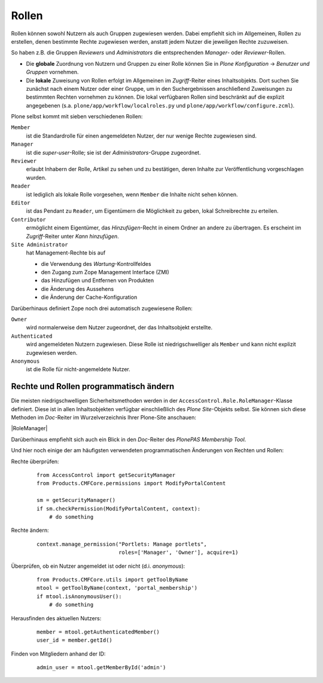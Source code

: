 ======
Rollen
======

Rollen können sowohl Nutzern als auch Gruppen zugewiesen werden. Dabei empfiehlt sich im Allgemeinen, Rollen zu erstellen, denen bestimmte Rechte zugewiesen werden, anstatt jedem Nutzer die jeweiligen Rechte zuzuweisen.

So haben z.B. die Gruppen *Reviewers* und *Administrators* die entsprechenden *Manager*- oder *Reviewer*-Rollen.

- Die **globale** Zuordnung von Nutzern und Gruppen zu einer Rolle können Sie in *Plone Konfiguration*  → *Benutzer und Gruppen* vornehmen.

- Die **lokale** Zuweisung von Rollen erfolgt im Allgemeinen im *Zugriff*-Reiter eines Inhaltsobjekts. Dort suchen Sie zunächst nach einem Nutzer oder einer Gruppe, um in den Suchergebnissen anschließend Zuweisungen zu bestimmten Rechten vornehmen zu können. Die lokal verfügbaren Rollen sind beschränkt auf die explizit angegebenen (s.a. ``plone/app/workflow/localroles.py`` und ``plone/app/workflow/configure.zcml``).

Plone selbst kommt mit sieben verschiedenen Rollen:

``Member``
 ist die Standardrolle für einen angemeldeten Nutzer, der nur wenige Rechte zugewiesen sind.
``Manager``
 ist die *super-user*-Rolle; sie ist der *Administrators*-Gruppe zugeordnet.
``Reviewer``
 erlaubt Inhabern der Rolle, Artikel zu sehen und zu bestätigen, deren Inhalte zur Veröffentlichung vorgeschlagen wurden.
``Reader``
 ist lediglich als lokale Rolle vorgesehen, wenn ``Member`` die Inhalte nicht sehen können.
``Editor``
 ist das Pendant zu ``Reader``, um Eigentümern die Möglichkeit zu geben, lokal Schreibrechte zu erteilen.
``Contributor``
 ermöglicht einem Eigentümer, das *Hinzufügen*-Recht in einem Ordner an andere zu übertragen. Es erscheint im *Zugriff*-Reiter unter *Kann hinzufügen*.
``Site Administrator``
 hat Management-Rechte bis auf

 - die Verwendung des *Wartung*-Kontrollfeldes
 - den Zugang zum Zope Management Interface (ZMI)
 - das Hinzufügen und Entfernen von Produkten
 - die Änderung des Aussehens
 - die Änderung der Cache-Konfiguration

Darüberhinaus definiert Zope noch drei automatisch zugewiesene Rollen:

``Owner``
 wird normalerweise dem Nutzer zugeordnet, der das Inhaltsobjekt erstellte.
``Authenticated``
 wird angemeldeten Nutzern zugewiesen. Diese Rolle ist niedrigschwelliger als ``Member`` und kann nicht explizit zugewiesen werden.
``Anonymous``
 ist die Rolle für nicht-angemeldete Nutzer.

Rechte und Rollen programmatisch ändern
=======================================

Die meisten niedrigschwelligen Sicherheitsmethoden werden in der  ``AccessControl.Role.RoleManager``-Klasse definiert. Diese ist in allen Inhaltsobjekten verfügbar einschließlich des *Plone Site*-Objekts selbst. Sie können sich diese Methoden im *Doc*-Reiter im Wurzelverzeichnis Ihrer Plone-Site anschauen:

|RoleManager|

Darüberhinaus empfiehlt sich auch ein Blick in den *Doc*-Reiter des *PlonePAS Membership Tool*.

Und hier noch einige der am häufigsten verwendeten programmatischen Änderungen von Rechten und Rollen:

Rechte überprüfen:
 ::

  from AccessControl import getSecurityManager
  from Products.CMFCore.permissions import ModifyPortalContent

  sm = getSecurityManager()
  if sm.checkPermission(ModifyPortalContent, context):
      # do something

Rechte ändern:
 ::

  context.manage_permission("Portlets: Manage portlets",
                            roles=['Manager', 'Owner'], acquire=1)

Überprüfen, ob ein Nutzer angemeldet ist oder nicht (d.i. *anonymous*):
 ::

  from Products.CMFCore.utils import getToolByName
  mtool = getToolByName(context, 'portal_membership')
  if mtool.isAnonymousUser():
      # do something


Herausfinden des aktuellen Nutzers:
 ::

  member = mtool.getAuthenticatedMember()
  user_id = member.getId()

Finden von Mitgliedern anhand der ID:
 ::

  admin_user = mtool.getMemberById('admin')

.. figure:: rolemanager.png
    :alt: RoleManager
